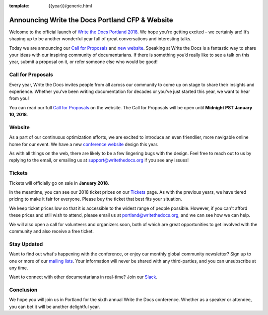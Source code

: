 :template: {{year}}/generic.html

.. post:: Nov 15, 2017
   :tags: portland-2018, website, cfp, tickets

Announcing Write the Docs Portland CFP & Website
================================================

Welcome to the official launch of `Write the Docs Portland 2018 <https://www.writethedocs.org/conf/portland/2018/>`_. We hope you're getting excited – we certainly are! It’s shaping up to be another wonderful year full of great conversations and interesting talks.

Today we are announcing our `Call for Proposals <https://www.writethedocs.org/conf/portland/2018/cfp/>`_
and `new website <https://www.writethedocs.org/conf/portland/2018/>`_.
Speaking at Write the Docs is a fantastic way to share your ideas with our inspiring community of documentarians.
If there is something you’d really like to see a talk on this year, submit a proposal on it, or refer someone else who would be good!

Call for Proposals
------------------

Every year, Write the Docs invites people from all across our community to come up on stage to share their insights and experience. Whether you’ve been writing documentation for decades or you’ve just started this year, we want to hear from you!

You can read our full `Call for Proposals <https://www.writethedocs.org/conf/portland/2018/cfp/>`__ on the website.
The Call for Proposals will be open until **Midnight PST January 10, 2018**.

Website
-------

As a part of our continuous optimization efforts, we are excited to introduce an even friendlier, more navigable online home for our event. We have a new `conference website <https://www.writethedocs.org/conf/portland/2018/>`_ design this year.

As with all things on the web, there are likely to be a few lingering bugs with the design. Feel free to reach out to us by replying to the email, or emailing us at support@writethedocs.org if you see any issues!

Tickets
-------

Tickets will officially go on sale in **January 2018**.

In the meantime, you can see our 2018 ticket prices on our `Tickets <https://www.writethedocs.org/conf/portland/2018/tickets/>`_ page. As with the previous years, we have tiered pricing to make it fair for everyone. Please buy the ticket that best fits your situation.

We keep ticket prices low so that it is accessible to the widest range of people possible. However, if you can't afford these prices and still wish to attend, please email us at portland@writethedocs.org, and we can see how we can help.

We will also open a call for volunteers and organizers soon, both of which are great opportunities to get involved with the community and also receive a free ticket.

Stay Updated
------------

Want to find out what's happening with the conference, or enjoy our monthly global community newsletter?
Sign up to one or more of our `mailing lists <http://eepurl.com/cdWqc5>`_. Your information will never be shared with any third-parties, and you can unsubscribe at any time.

Want to connect with other documentarians in real-time? Join our `Slack <https://writethedocs.org/slack/>`_.

Conclusion
----------

We hope you will join us in Portland for the sixth annual Write the Docs conference.
Whether as a speaker or attendee, you can bet it will be another delightful year.
